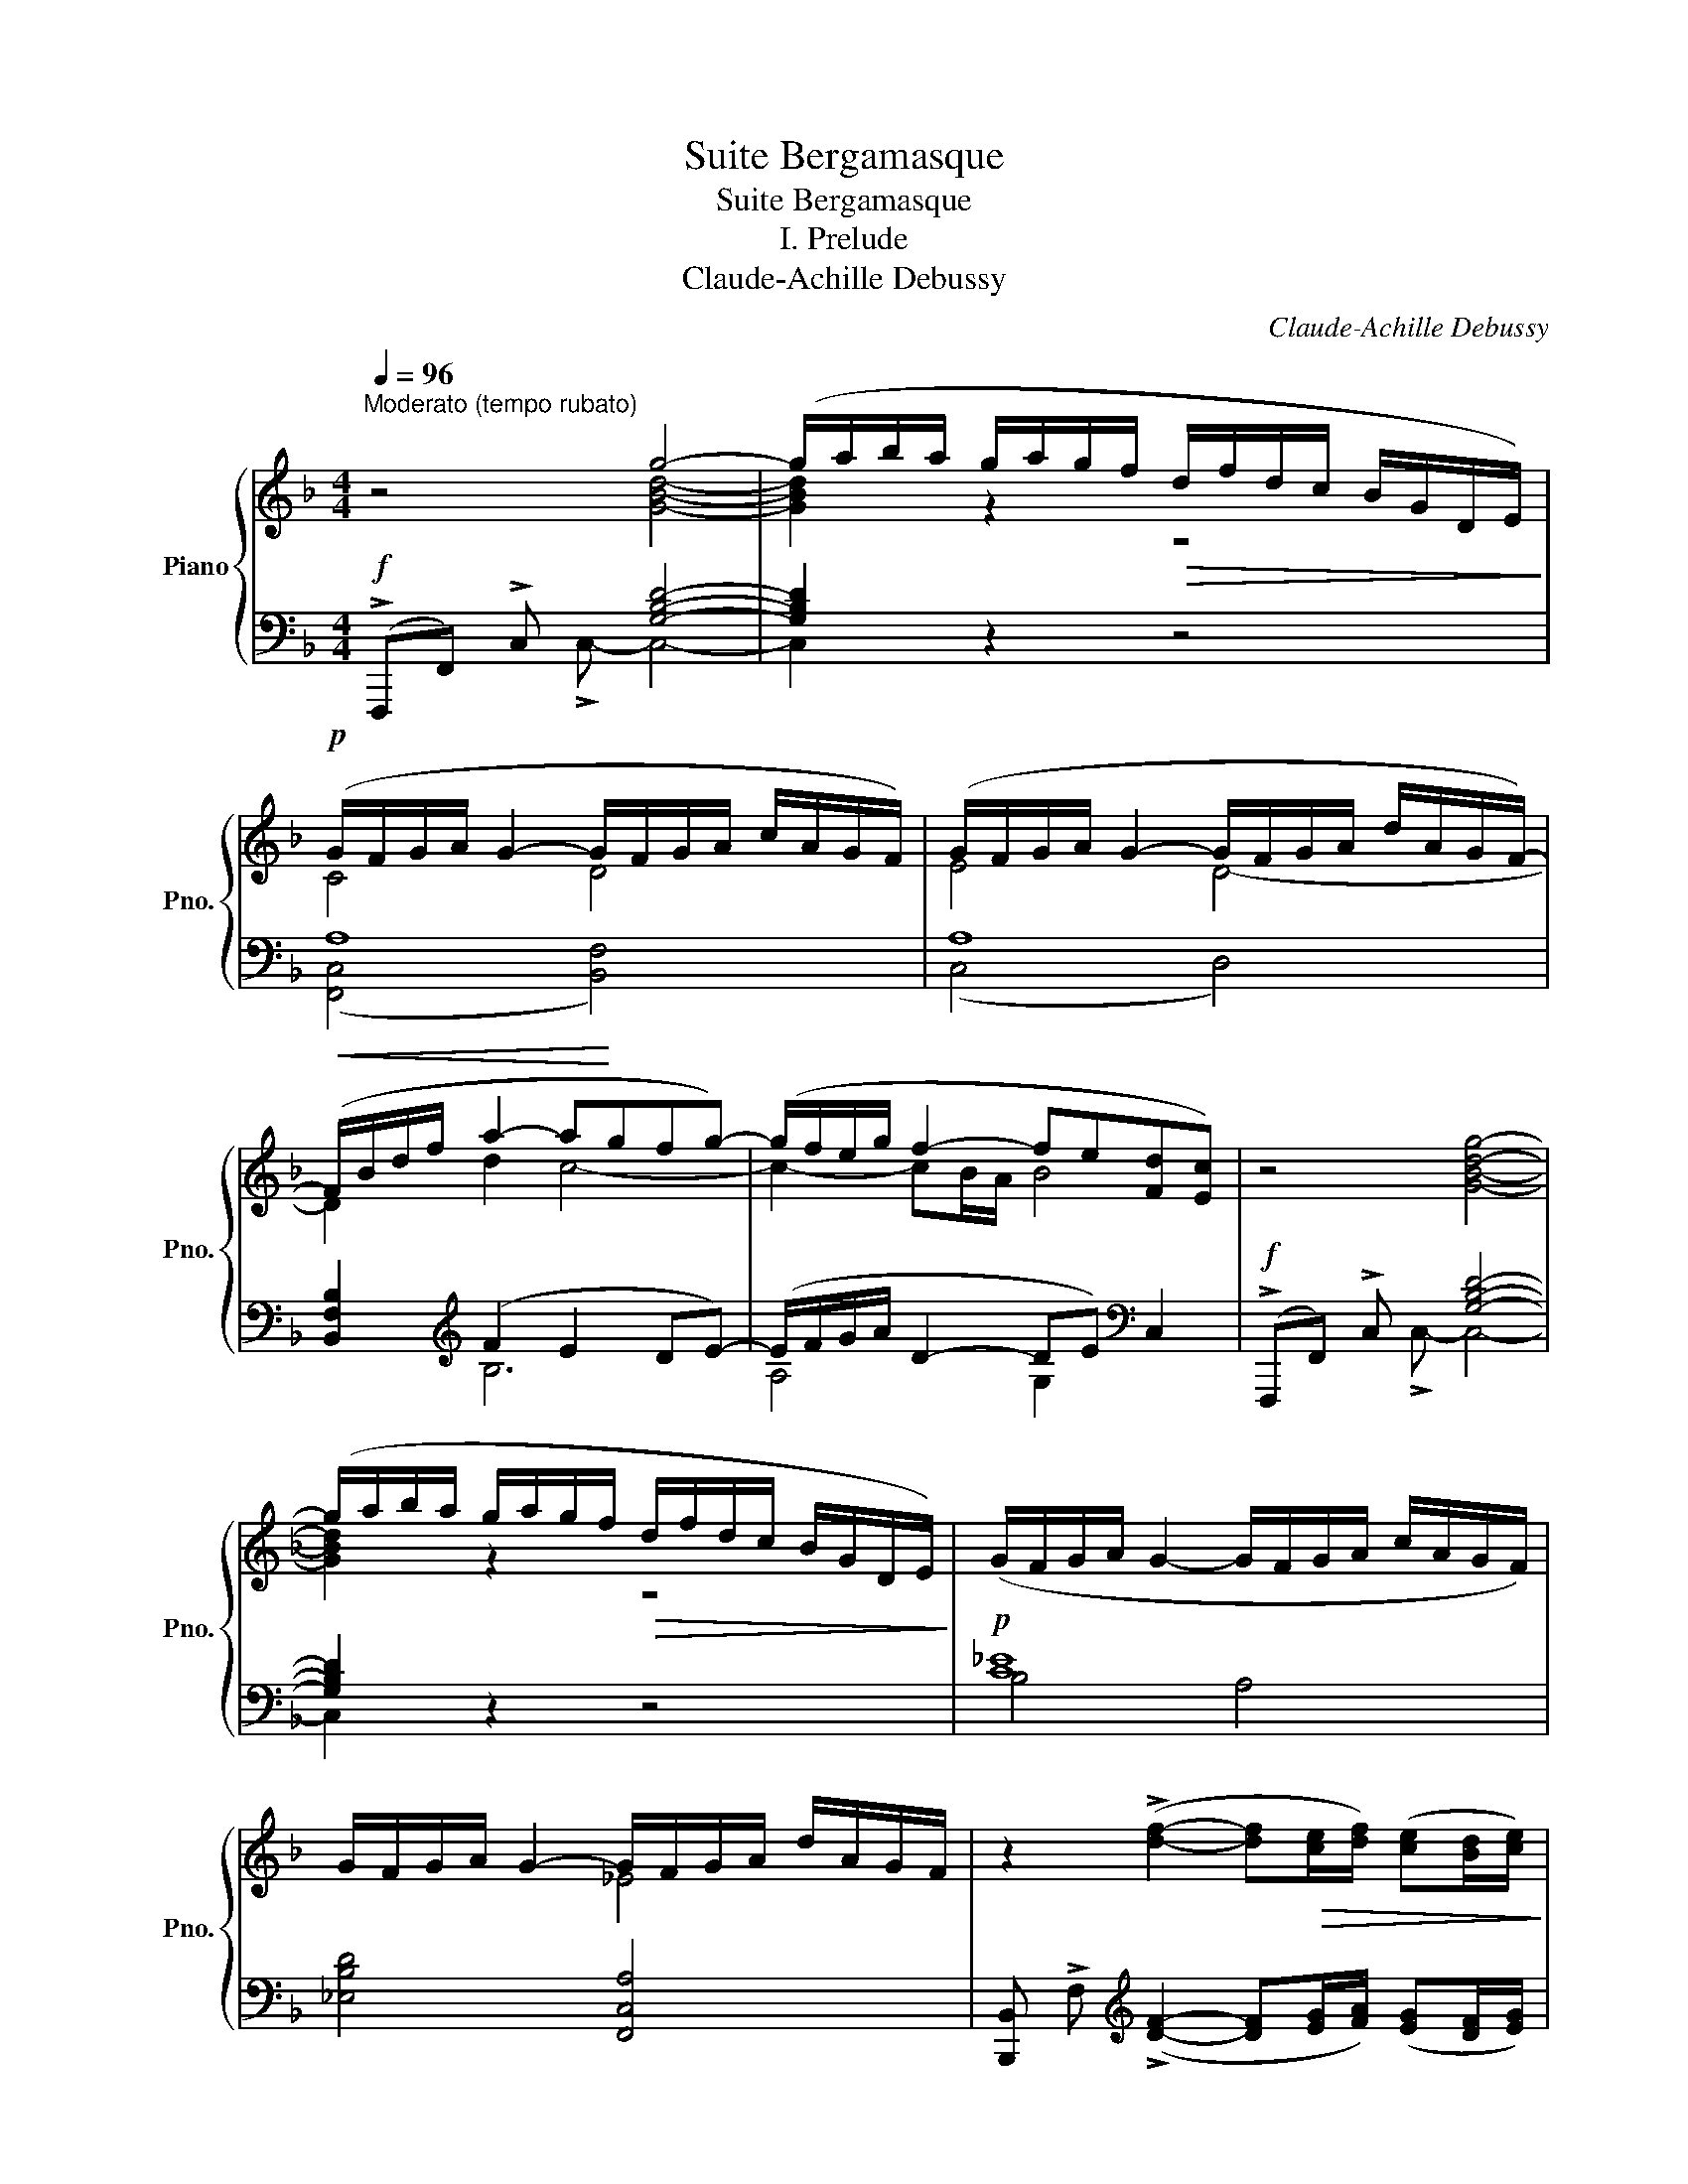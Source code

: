 X:1
T:Suite Bergamasque
T:Suite Bergamasque
T:I. Prelude
T:Claude-Achille Debussy
C:Claude-Achille Debussy
%%score { ( 1 2 ) | ( 3 4 ) }
L:1/8
Q:1/4=96
M:4/4
K:F
V:1 treble nm="Piano" snm="Pno."
V:2 treble 
V:3 bass 
V:4 bass 
V:1
"^Moderato (tempo rubato)" z4 g4- | (g/a/b/a/ g/a/g/f/!>(! d/f/d/c/ B/G/D/E/)!>)! | %2
!p! (G/F/G/A/ G2- G/F/G/A/ c/A/G/F/) | (G/F/G/A/ G2- G/F/G/A/ d/A/G/F/-) | %4
!<(! (F/B/d/f/ a2- a!<)!gfg-) | (g/f/e/g/ f2- fe[Fd][Ec]) | z4 [GBdg]4- | %7
 (g/a/b/a/ g/a/g/f/!>(! d/f/d/c/ B/G/D/E/)!>)! |!p! (G/F/G/A/ G2- G/F/G/A/ c/A/G/F/) | %9
 G/F/G/A/ G2- G/F/G/A/ d/A/G/F/ | z2 (!>![df]2- [df]!>(![ce]/[df]/) ([ce][Bd]/[ce]/)!>)! | %11
!<(! (!tenuto![Bd]!tenuto![Gc]!tenuto![Gc]!tenuto![Bd] !tenuto![Ace]!tenuto![Bdg]!tenuto![Bdg]!tenuto![A^ca])!<)! | %12
 z2 (!>![df]2- [df]!>(![ce]/[df]/) ([ce][Bd]/[ce]/)!>)! | %13
!<(! (!tenuto![Bd]!tenuto![Gc]!tenuto![Gc]!tenuto![Bd] !tenuto![Ace]!tenuto![Bdg]!tenuto![Bdg]!tenuto![A^ca])!<)! | %14
 z!p! (c' b/a/g- g/f/g/a/ ed) | z (c B/A/"_cresc." G/F/G/A/ EDF) | %16
[K:bass] z .[E,A,C].[D,F,A,].[E,G,C] z!f! (3C/D/C/ !>!A,!>!C | %17
[K:treble]"^rit." ([B,D][CF][Q:1/4=90] G2-) (G(3G/A/G/[Q:1/4=80] FE) | %18
[Q:1/4=70] F4-!>(! F2 z2!>)! |!p![Q:1/4=96]"^a tempo" (e' =b2 a- ae) =B/4A/4B/4d/4 z | %20
 (e' =b2 a- ae=BA-) | (A/4=B/4A/4G/4E- ED-) (DEFA) |!p! (ED/E/ D) (!tenuto!E- ED/E/ D)[G,=B,E] | %23
!p! (e' =b2 a- ae) =B/4A/4B/4d/4 z | (e' =b2 a) (f' e'2 d') | %25
 (d/4e/4f/4a/4"^m.g." d'2 e') (A/4c/4d/4g/4"^m.g." a- a/g/a/c'/) | %26
 (d/4e/4f/4a/4"^m.g." d'2 e') (A/4c/4d/4g/4"^m.g." a- a/=b/a/g/) | %27
!pp! (^C/4^D/4^F/4A/4 ^c2 ^d) (C/4D/4E/4F/4 ^G- G/=B/G/B/) | %28
 (^C/4^D/4^F/4A/4 ^c- c/^d/c/d/) (c/4!<(!d/4e/4"_poco rit."^f/4 ^g- g/=b/g/b/)!<)! | %29
!p! (=d'=c'/=b/ a/=g/a/b/) (e/f/g/a/) (d/e/f/g/) | (c/d/e/f/ =B2-) B/c/d/e/ A2- | %31
!p! (A=B/A/ ^G/A/^F/G/) (AB/A/ FG) |!p! [A,A]8 | (E"_dim."^G/F/ C/D/E-) (EF/E/ C/D/E-) | %34
 E.E/.^F/ .^G/.A/.B/!>(!.c/ .d/.e/.^f/.^g/ .a/.=b/.c'/.d'/!>)! | %35
!p! .e' (=b2 a- ae) =B/4A/4B/4d/4 z | (e' =b2 a- ae =BA-) | %37
!<(! (A/4=B/4A/4G/4E- E)(D-!<)!!>(! DEFA)!>)! | (ED/E/ D)(!tenuto!E-!p! ED/E/ DE) | %39
!p! (e' =b2 a- a!<(!e) =B/4A/4B/4!<)!d/4 z |!>(! (e' =b2 a)!>)!!>(! (e =B2 A-)!>)! | %41
 (A"_dim." E2 D-)[K:bass] (D/4C/4D/4E/4A,- A,=B,) | z!pp! .[E,A,] z .[D,F,] .[E,A,].[E,A,] z2 | %43
!p! z (C,/D,/ [C,E,]2- E,[D,F,][E,G,][F,A,]) | %44
!<(! ([G,B,][A,C][B,D][CF]!<)!!>(! [DG] [CF]2 [B,D])!>)! | %45
!p! z (C,/D,/ [C,E,]2- E,[D,F,][E,G,][F,A,] | [G,B,][A,C][B,D][CF]) ([DG] [CF]2 [DG]) | %47
[K:treble] z!p! (F/G/ [FA]2- A[GB][Ac][Bd]) | %48
!<(! ([c_e][df][eg][gb] [ac'][fa]!<)!!>(![eg][ce])!>)! | z (F/G/ [FA]2- A[GB][Ac][Bd]) | %50
 [c_e][df][eg][gb]!<(! c'abc'-!<)! |!mf! (c'abc'-) (c'abc'-) | (c'b/a/ ga) (bgab) | %53
 (c'abc'-) (c'abc'-) | (c'b/a/ ga .b)!p!!>(! (GAB)!>)! |!pp! [^ce]8 | [=c^d]8 | [^ce]8 | [=c^d]8 | %59
"_poco" ([Bb][Gg][Aa]"_a"[Bb]) ([Bb][Gg]"_poco"[Aa][Bb]) |"_cresc." [Bb]8 | %61
 ([Bb][Gg][Aa][Bb]) ([Bb][Gg][Aa][Bb]) |"_sempre cresc." [Bb]8 | (fa-) (ag/a/) (fe/f/) (df) | %64
!f!!<(! !trill(!Tc'8({c'd'e'f'}!<)! |!f! g'2) z2 [GBdg]4- | %66
 (g/!>(!a/b/a/ g/a/g/f/ d/f/d/c/ B/G/D/E/)!>)! |!p! (G/F/G/A/ G2- G/F/G/A/ =c/A/G/F/) | %68
 G/F/G/A/ G2- G/F/G/A/ d/A/G/F/- |!<(! (F/B/d/f/ a2-)!<)! (agfg-) | %70
 (g/f/e/g/ f2-!>(! fe[Fd][Ec])!>)! | z4 [GBdg]4- | (g/!>(!a/b/a/ g/a/g/f/ d/f/d/c/ B/G/D/E/)!>)! | %73
!p! (G/F/G/A/ G2- G/F/G/A/ d/A/G/F/) | (G/F/G/A/ G2- G/F/G/A/ d/A/G/F/) | %75
"_cresc." (e/B/A/G/) (f/c/B/A/) (g/d/c/B/) (a/e/d/c/) | %76
 (b/f/e/d/) (c'/g/f/e/) (d'/a/g/f/) (e'/b/a/g/) | %77
"_molto cresc." (g'/d'/c'/b/)[I:staff +1] (g/d/c/B/)[I:staff -1] (f/g/a/b/ c'/d'/e'/f'/) | %78
 (g'/d'/c'/b/)[I:staff +1] (g/d/c/B/)[I:staff -1] (f/g/a/b/ c'/d'/e'/f'/) | %79
!f! (g'/d'/c'/b/)[I:staff +1] (g/d/c/B/)[I:staff -1] (f/g/a/b/ c'/d'/e'/f'/) | %80
!f! [af'a'] z [_EG]2- ([EG][CE]/[EG]/) ([DF][CE]/[DF]/) | %81
 [C_E] !>!C!>!D!>!E g/a/b/c'/ d'/=e'/f'/g'/ | %82
 [af'a'] z !>![_EG]2- ([EG][CE]/[EG]/) (!>![DF][CE]/[DF]/ | %83
 [C_E]) (!>!C!>!D!>!E) (g/a/b/c'/ d'/=e'/f'/g'/) | [bd'b'] z !>!B2- BA/B/ !>!AG/A/ | %85
 G!<(!!>!F!>!G!>!A !>!B!>!c!>!d!>!f!<)! |!ff! c'8 |!ff! [cfc']2 z2 z4 | [fac'f']2 z2 z4 |] %89
V:2
 x4 [GBd]4- | [GBd]2 z2 z4 | C4 D4 | E4 D4- | D2 d2 c4- | c2- cB/A/ B4 | x4 x4 | [GBd]2 z2 z4 | %8
 x8 | x4 _E4 | x8 | x8 | x8 | x8 | x [df]- [df]2 x2 B2 | F3 D2 B,3 |[K:bass] x4 x A,F,G, | %17
[K:treble] x2 D4 D2 | [B,D]2 [A,C][G,B,] [A,C]4 | e6 F x | e6 F2- | FC- CA,- A,4 | =B,4 A,2 x2 | %23
 e6 F x | e4 a4 | =B x2 e' G x a/ x/ x | =B2 x2 G x x2 | =B, x x2 B, x x2 | =B, x x2 =B x x2 | %29
 =f2 d2 =BA- AG- | GF FG AG FE | ^D8 | (E^F/E/ C/D/E-) (EF/E/ C/D/E-) | A,8 | D x x2 x4 | e6 F x | %36
 e6 ^F2 | =FC- CA,- A,4 | =B,6 A,[G,B,] | e6 F x | e4 E4 | A, =B,3[K:bass] A,F,- F,E, | x8 | %43
 x4 C,4 | C,2 F,A, B, A,2 F, | x4 C,4 | C,2 F,A, B, A,2 B, |[K:treble] x4 F4 | F2 c2 c2 c2 | %49
 x4 F4 | F2 c2 [c_e]4 | [df]8 | [_de]8 | [=df]8 | [_de]8 | (=B^GAB- BGAB-) | (BA/^G/ ^FG AFGA) | %57
 (=B^GAB- BGAB-) | (BA/^G/ ^FG AFGA) | [de]2 [ce]2 [de]2 [ce]2 | (df- fe/f/) (dc/d/) (Bd) | %61
 [de]2 [ce]2 [de]2 [ce]2 | (df- fe/f/) (dc/d/) (Bd) | [Bd]8 | x8 | x8 | [GBd]2 x2 x4 | ^C4 D4 | %68
 _E4 D4 | D2 d2 c4- | c2- cB/A/ B2 B2 | x8 | [GBd]2 x2 x4 | D8 | D8 | x8 | x8 | x8 | x8 | x8 | x8 | %81
 x C3 x4 | x8 | x8 | x2 F4- FE | D2 x2 x4 | !>![fb]4 !>![fa]2 (6:4:6!>![dg]/a/g/f/d/g/ | %87
 !>!a2 x2 x4 | x8 |] %89
V:3
!f! (!>!F,,,F,,) !>!C, x [G,B,D]4- | [G,B,D]2 z2 z4 | A,8 | A,8 | %4
 [B,,F,B,]2[K:treble] (F2 E2 DE-) | (E/F/G/A/ D2- DE)[K:bass] C,2 | %6
!f! (!>!F,,,F,,) !>!C, x [G,B,D]4- | [G,B,D]2 z2 z4 | [C_E]8 | [_E,B,D]4 [F,,C,A,]4 | %10
 [B,,,B,,] !>!F,[K:treble] (!>![DF]2- [DF][EG]/[FA]/) ([EG][DF]/[EG]/) | %11
 ([DF][CE][CE][B,F][K:bass] [A,CE][G,B,D][G,B,D][F,A,^C]) | %12
 [B,,,B,,] !>!F,[K:treble] (!>![DF]2- [DF][EG]/[FA]/) ([EG][DF]/[EG]/) | %13
 ([DF][CE][CE][B,F] [A,CE][G,B,D][K:bass] [G,B,D][F,A,^C]) | [G,,,G,,] (F,G,B, DFGF) | %15
 z (E D/C/ B,A,G,F,D,) | z .[A,,,A,,].[B,,,B,,].[C,,C,] z !>![A,,E,]!>!D,!>![C,E,] | %17
!f! [B,,F,][A,,A,] [G,,D,B,]4 [C,B,]2 | (F,, C,2 F,-) (F, C2 F) | %19
[K:treble] !arpeggio![A,Ec]6[K:bass] [D,A,][K:treble][fa=b] | ([A,Ec]6[K:bass] [D,C]2) | %21
 ([G,,D,=B,][C,G,]- [C,G,][F,,C,]-) C,4 | [G,,F,]6- [G,,F,][E,,=B,,E,] | %23
[K:treble] [A,Ec]6[K:bass] [D,A,][K:treble][fa=b] | ([A,Ec]4 [DAf]4) | [G,F]4[K:bass] [C,G,E]4 | %26
 [G,F]4 [C,G,E]4 | [^F,,=B,,A,]4 [E,,B,,^G,]4 | [^F,,=B,,A,]4 [E,=B,G]4 | %29
[K:treble] [=DA]2 [F=B]2 GF- FE- | ED- D2[K:bass] [F,D][E,=B,] [D,C][C,E,] | [=B,,^F,]8 | %32
 [C,^F,]8- | [C,F,]8 | [=B,,^G,]E,, z2 z4 |[K:treble] [A,Ec]6[K:bass] [D,A,][K:treble][fa=b] | %36
 [A,Ec]6[K:bass] [D,C]2 | [G,,D,=B,] [C,G,]2 [F,,C,]- C,4 | [G,,F,]6 =B,,2 | %39
[K:treble] [A,Ec]6[K:bass] [D,A,][K:treble][fa=b] | [A,Ec]4[K:bass] [A,,E,^C]4 | %41
 ([F,,C,] [G,,F,]3) ([A,,E,]D,- D,G,) | z .[A,,C,] z .[G,,=B,,] .[A,,C,].[A,,C,] z2 | %43
 ([B,,,B,,]2 [A,,,A,,]2 [G,,,G,,]2 [F,,,F,,]2 | [E,,,E,,]2 [D,,,D,,]2 [C,,,C,,]2 [D,,,D,,]2) | %45
 ([B,,,B,,]2 [A,,,A,,]2 [G,,,G,,]2 [F,,,F,,]2 | [E,,,E,,]2 [D,,,D,,]2 [C,,,C,,]2 C,2) | %47
 (_E2 D2 C2 B,2 | x2 x2 x2 x2) | _E2 D2 C2 B,2 | x2 x2 AFGA | z4!p! .F,.F z2 | %52
[K:treble] .F.f z2[K:bass] .F,.F z2 | z4!p! .F,.F z2 |[K:treble] .F.f z2[K:bass] .F,.F z2 | %55
 z4 .E,.E z2 |[K:treble] .^f' z .^d' z .c' z .a z |[K:bass] z4 .E,.E z2 | .^F z .^D z .C z .A, z | %59
 ([G,,,G,,]2 [C,,C,]2 [G,,G,]2 [C,C]2) | (DF- FE/F/) (DC/D/) (B,D) | %61
 ([G,,,G,,]2 [C,,C,]2 [G,,G,]2 [C,C]2) |[K:treble] DF- FE/F/ DC/D/ B,D | FA- (AG/A/) (FE/F/) (DF) | %64
 !>![CDFGB]2 G,2[K:bass] !>!C2 !>!C,2 | F,,,F,, !>!C,!>!C,- [G,B,D]4- | [G,B,D]2 z2 z4 | %67
 [F,,^C,A,]4 [B,,F,]4 | A,8 | [B,,F,B,]2[K:treble] (F2 E2 DE-) | (E/F/G/A/ D2- DE)[K:bass] C,2 | %71
!f! F,,,F,, !>!C, x [G,B,D]4- | [G,B,D]2 z2 z4 | [D,A,]4 !arpeggio![G,,D,B,]4 | %74
 [D,A,]4 !arpeggio![G,,D,=B,]4 | x2[K:treble] ([A,C][DF]) ([B,D][EG]) ([CE][FA]) | %76
 ([DF][GB]) ([EG][Ac]) ([FA][Bd]) ([GB][ce]) | !arpeggio![B,FGd]8 | !>![G,CDd]8 | %79
[K:bass] [C,G,B,E]8[K:treble] |[K:bass] [F,,,F,,]C,- [A,C]4- [A,C][F,A,]- | [F,A,]4 !>!=E2 !>!D2 | %82
 [F,,,F,,]C,- [A,C]4- [A,C][F,A,]- | [F,A,]4 =E2 D2 | [B,,,B,,]F, D4- DB, | B,2 x2 x4 | %86
[K:treble] [FBc]4 [FAc]2 [DFG]2 | [CFA]2 z2 z4 |[K:bass] [F,,,C,,F,,]2 z2 z4 |] %89
V:4
 x3 !>!C,- C,4- | C,2 x2 x4 | ([F,,C,]4 [B,,F,]4) | (C,4 D,4) | x2[K:treble] B,6 | %5
 A,4 G,2[K:bass] x2 | x3 !>!C,- C,4- | C,2 x2 x4 | B,4 A,4 | x8 | x2[K:treble] x6 | x4[K:bass] x4 | %12
 x2[K:treble] x6 | x6[K:bass] x2 | x8 | x8 | x8 | x8 | A,,,8 |[K:treble] x6[K:bass] x[K:treble] x | %20
 x6[K:bass] x2 | x4 (F,,E,, D,,2) | x8 |[K:treble] x6[K:bass] x[K:treble] x | x8 | x4[K:bass] x4 | %26
 x8 | x8 | x8 |[K:treble] x4 C2 =B,2 | A,2 A,G,[K:bass] x4 | x8 | x8 | x8 | x8 | %35
[K:treble] x6[K:bass] x[K:treble] x | x6[K:bass] x2 | x4 F,,E,, D,,2 | x6 F,,E,, | %39
[K:treble] x6[K:bass] x[K:treble] x | x4[K:bass] x4 | x8 | x8 | x8 | x8 | x8 | x8 | _E8 | %48
 [A,C_E]2 [G,CEG]2 [F,CEA]2 [G,CEG]2 | _E8 | [A,C_E]2 [G,CEG]2 [F,CE]4 | [B,,,F,,]8- | %52
[K:treble] [xG,D]8[K:bass] | [B,,,F,,]8- |[K:treble] [xG,D]8[K:bass] | [A,,,E,,]8 |[K:treble] x8 | %57
[K:bass] [A,,,E,,]8 | x8 | x8 | [G,B,]8 | x8 |[K:treble] [G,B,]8 | [B,D]8 | x4[K:bass] x4 | %65
 x4 C,4- | C,2 x2 x4 | x8 | C,4 D,4 | x2[K:treble] B,6 | A,4 G,2[K:bass] x2 | x2 x !>!C,- C,4- | %72
 C,2 x2 x4 | x8 | x8 | [C,,C,]8[K:treble] | x8 | x8 | x8 |[K:bass] x2[K:treble] x2 x4 | %80
[K:bass] x2 C,6- | C,4 !arpeggio![C,G,B,]4 | x2 C,6- | C,4 !arpeggio![C,G,B,]4 | %84
 x2 !>!B,2- B,A,/B,/ [A,D]G,/A,/ | G,!>!F,!>!G,!>!A, !>!B,!>!C!>!D!>!F |[K:treble] D4 C2 B,2 | %87
 A,2 x2 x4 |[K:bass] x8 |] %89

